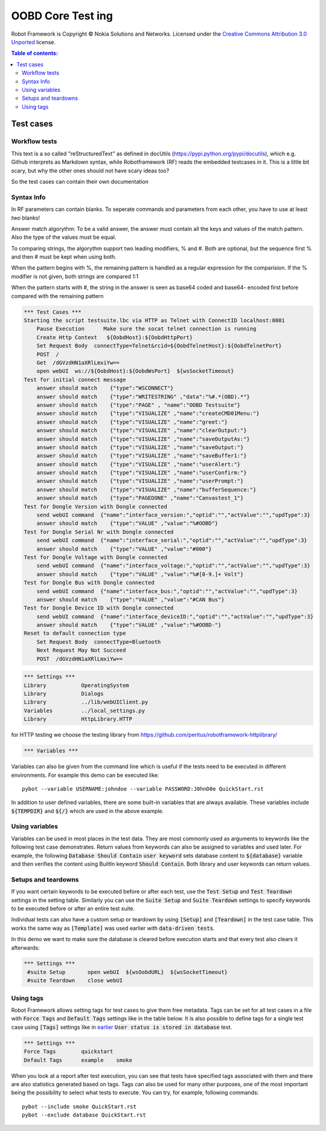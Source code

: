 .. default-role:: code

=====================================
  OOBD Core Test ing
=====================================

Robot Framework is Copyright © Nokia Solutions and Networks. Licensed under the
`Creative Commons Attribution 3.0 Unported`__ license.

__ http://creativecommons.org/licenses/by/3.0/

.. contents:: Table of contents:
   :local:
   :depth: 2



Test cases
==========

Workflow tests
--------------

This text is a so called "reStructuredText" as defined in docUtils (https://pypi.python.org/pypi/docutils), which e.g. Github interprets as Markdown syntax, while Robotframework (RF) reads the embedded testcases in it. This is a little bit scary, but why the other ones should not have scary ideas too?

So the test cases can contain their own documentation 


Syntax Info
-----------

In RF parameters can contain blanks. To seperate commands and parameters from each other, you have to use at least *two* blanks!

Answer match algorythm: To be a valid answer, the answer must contain all the keys and values of the match pattern. Also the type of the values must be equal.

To comparing strings, the algorythm support two leading modifiers, % and #. Both are optional, but the sequence first % and then # must be kept when using both.

When the pattern begins with %, the remaining pattern is handled as a regular expression for the comparision. If the % modifier is not given, both strings are compared 1:1

When the pattern starts with #, the string in the answer is seen as base64 coded and base64- encoded first before compared with the remaining pattern





.. code:: robotframework

    *** Test Cases ***
    Starting the script testsuite.lbc via HTTP as Telnet with ConnectID localhost:8081
	Pause Execution      Make sure the socat telnet connection is running
	Create Http Context   ${OobdHost}:${OobdHttpPort}
	Set Request Body  connectType=Telnet&rcid=${OobdTelnetHost}:${OobdTelnetPort}
	POST  /
	Get  /dGVzdHN1aXRlLmxiYw==
	open webUI  ws://${OobdHost}:${OobdWsPort}  ${wsSocketTimeout}
    Test for initial connect message
	answer should match    {"type":"WSCONNECT"}
	answer should match    {"type":"WRITESTRING" ,"data":"%#.*(OBD).*"}
 	answer should match    {"type":"PAGE" , "name":"OOBD Testsuite"}
	answer should match    {"type":"VISUALIZE" ,"name":"createCMD01Menu:"}
	answer should match    {"type":"VISUALIZE" ,"name":"greet:"}
	answer should match    {"type":"VISUALIZE" ,"name":"clearOutput:"}
	answer should match    {"type":"VISUALIZE" ,"name":"saveOutputAs:"}
	answer should match    {"type":"VISUALIZE" ,"name":"saveOutput:"}
	answer should match    {"type":"VISUALIZE" ,"name":"saveBuffer1:"}
	answer should match    {"type":"VISUALIZE" ,"name":"userAlert:"}
	answer should match    {"type":"VISUALIZE" ,"name":"userConfirm:"}
	answer should match    {"type":"VISUALIZE" ,"name":"userPrompt:"}
	answer should match    {"type":"VISUALIZE" ,"name":"bufferSequence:"}
	answer should match    {"type":"PAGEDONE" ,"name":"Canvastest_1"}
    Test for Dongle Version with Dongle connected
        send webUI command  {"name":"interface_version:","optid":"","actValue":"","updType":3}
	answer should match    {"type":"VALUE" ,"value":"%#OOBD"}
    Test for Dongle Serial Nr with Dongle connected
        send webUI command  {"name":"interface_serial:","optid":"","actValue":"","updType":3}
	answer should match    {"type":"VALUE" ,"value":"#000"}
    Test for Dongle Voltage with Dongle connected
        send webUI command  {"name":"interface_voltage:","optid":"","actValue":"","updType":3}
	answer should match    {"type":"VALUE" ,"value":"%#[0-9.]+ Volt"}
    Test for Dongle Bus with Dongle connected
        send webUI command  {"name":"interface_bus:","optid":"","actValue":"","updType":3}
	answer should match    {"type":"VALUE" ,"value":"#CAN Bus"}
    Test for Dongle Device ID with Dongle connected
        send webUI command  {"name":"interface_deviceID:","optid":"","actValue":"","updType":3}
	answer should match    {"type":"VALUE" ,"value":"%#OOBD-"}
    Reset to default connection type
	Set Request Body  connectType=Bluetooth
	Next Request May Not Succeed
	POST  /dGVzdHN1aXRlLmxiYw==


.. code:: robotframework

    *** Settings ***
    Library           OperatingSystem
    Library           Dialogs
    Library           ../lib/webUIClient.py
    Variables         ../local_settings.py
    Library           HttpLibrary.HTTP

for HTTP testing we choose the testing library from https://github.com/peritus/robotframework-httplibrary/



.. code:: robotframework

    *** Variables ***
    

Variables can also be given from the command line which is useful if
the tests need to be executed in different environments. For example
this demo can be executed like::

   pybot --variable USERNAME:johndoe --variable PASSWORD:J0hnD0e QuickStart.rst

In addition to user defined variables, there are some built-in variables that
are always available. These variables include `${TEMPDIR}` and `${/}` which
are used in the above example.

Using variables
---------------

Variables can be used in most places in the test data. They are most commonly
used as arguments to keywords like the following test case demonstrates.
Return values from keywords can also be assigned to variables and used later.
For example, the following `Database Should Contain` `user keyword` sets
database content to `${database}` variable and then verifies the content
using BuiltIn keyword `Should Contain`. Both library and user keywords can
return values.



Setups and teardowns
--------------------

If you want certain keywords to be executed before or after each test,
use the `Test Setup` and `Test Teardown` settings in the setting table.
Similarly you can use the `Suite Setup` and `Suite Teardown` settings to
specify keywords to be executed before or after an entire test suite.

Individual tests can also have a custom setup or teardown by using `[Setup]`
and `[Teardown]` in the test case table. This works the same way as
`[Template]` was used earlier with `data-driven tests`.

In this demo we want to make sure the database is cleared before execution
starts and that every test also clears it afterwards:

.. code:: robotframework

   *** Settings ***
    #suite Setup       open webUI  ${wsOobdURL}  ${wsSocketTimeout}
    #suite Teardown    close webUI

Using tags
----------

Robot Framework allows setting tags for test cases to give them free metadata.
Tags can be set for all test cases in a file with `Force Tags` and `Default
Tags` settings like in the table below. It is also possible to define tags
for a single test case using `[Tags]` settings like in earlier__ `User
status is stored in database` test.

__ `Using variables`_

.. code:: robotframework

    *** Settings ***
    Force Tags        quickstart
    Default Tags      example    smoke

When you look at a report after test execution, you can see that tests have
specified tags associated with them and there are also statistics generated
based on tags. Tags can also be used for many other purposes, one of the most
important being the possibility to select what tests to execute. You can try,
for example, following commands::

    pybot --include smoke QuickStart.rst
    pybot --exclude database QuickStart.rst

